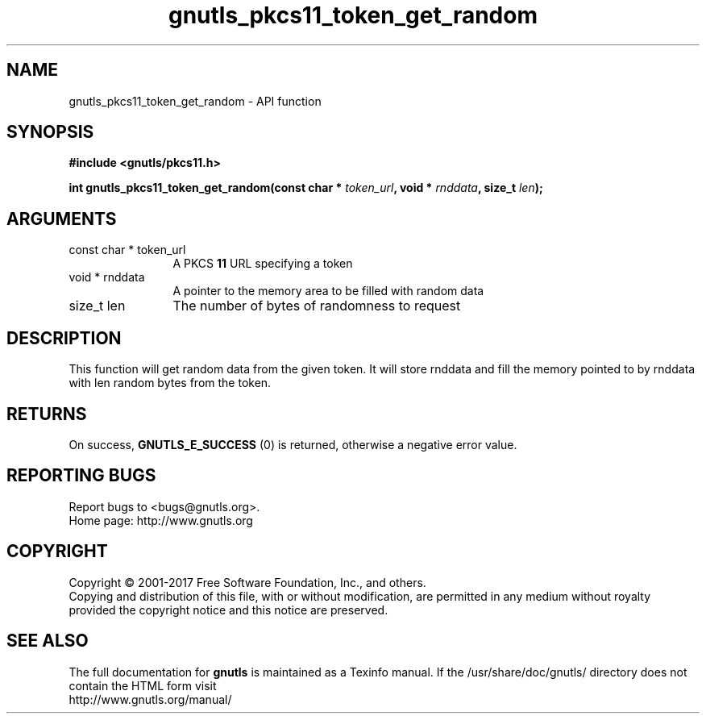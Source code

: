 .\" DO NOT MODIFY THIS FILE!  It was generated by gdoc.
.TH "gnutls_pkcs11_token_get_random" 3 "3.5.14" "gnutls" "gnutls"
.SH NAME
gnutls_pkcs11_token_get_random \- API function
.SH SYNOPSIS
.B #include <gnutls/pkcs11.h>
.sp
.BI "int gnutls_pkcs11_token_get_random(const char * " token_url ", void * " rnddata ", size_t " len ");"
.SH ARGUMENTS
.IP "const char * token_url" 12
A PKCS \fB11\fP URL specifying a token
.IP "void * rnddata" 12
A pointer to the memory area to be filled with random data
.IP "size_t len" 12
The number of bytes of randomness to request
.SH "DESCRIPTION"
This function will get random data from the given token.
It will store rnddata and fill the memory pointed to by rnddata with
len random bytes from the token.
.SH "RETURNS"
On success, \fBGNUTLS_E_SUCCESS\fP (0) is returned, otherwise a
negative error value.
.SH "REPORTING BUGS"
Report bugs to <bugs@gnutls.org>.
.br
Home page: http://www.gnutls.org

.SH COPYRIGHT
Copyright \(co 2001-2017 Free Software Foundation, Inc., and others.
.br
Copying and distribution of this file, with or without modification,
are permitted in any medium without royalty provided the copyright
notice and this notice are preserved.
.SH "SEE ALSO"
The full documentation for
.B gnutls
is maintained as a Texinfo manual.
If the /usr/share/doc/gnutls/
directory does not contain the HTML form visit
.B
.IP http://www.gnutls.org/manual/
.PP
